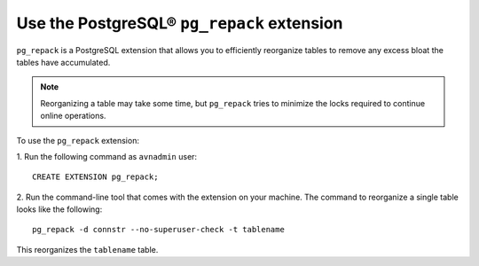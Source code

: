 Use the PostgreSQL® ``pg_repack`` extension
===========================================

``pg_repack`` is a PostgreSQL extension that allows you to efficiently reorganize tables to remove any excess bloat the tables have accumulated.  

.. note:: 
  Reorganizing a table may take some time, but ``pg_repack`` tries to minimize the locks required to continue online operations.

To use the ``pg_repack`` extension: 

1. Run the following command as ``avnadmin`` user: 
:: 
  CREATE EXTENSION pg_repack;

2. Run the command-line tool that comes with the extension on your machine. The command to reorganize a single table looks like the following:
::
  pg_repack -d connstr --no-superuser-check -t tablename   

This reorganizes the ``tablename`` table.

